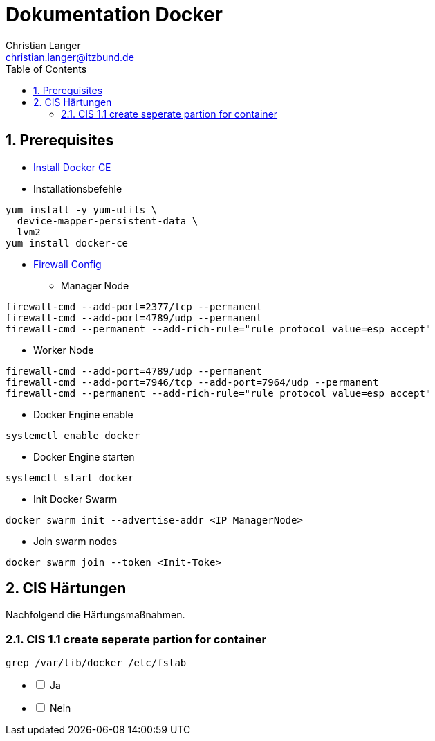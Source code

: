 :Author:    Christian Langer
:Email:     christian.langer@itzbund.de
:Date:      20181201
:Revision:  0.1
:page-layout: docs
:sectnums:
:source-highlighter: pygments
:pygments-style: manni
:pygments-linenums-mode: inline


:toc: right

# Dokumentation Docker

## Prerequisites

* https://docs.docker.com/install/linux/docker-ce/centos/#install-docker-ce[Install Docker CE]
* Installationsbefehle
[source,linenums]
----
yum install -y yum-utils \
  device-mapper-persistent-data \
  lvm2
yum install docker-ce
----
* https://docs.docker.com/engine/swarm/swarm-tutorial/#the-ip-address-of-the-manager-machine[Firewall Config]
** Manager Node
[source,sh]
----
firewall-cmd --add-port=2377/tcp --permanent
firewall-cmd --add-port=4789/udp --permanent
firewall-cmd --permanent --add-rich-rule="rule protocol value=esp accept"
----
** Worker Node
[source, sh]
----
firewall-cmd --add-port=4789/udp --permanent
firewall-cmd --add-port=7946/tcp --add-port=7964/udp --permanent
firewall-cmd --permanent --add-rich-rule="rule protocol value=esp accept"
----
* Docker Engine enable
[source, sh]
----
systemctl enable docker
----
* Docker Engine starten
[source, sh]
----
systemctl start docker
----
* Init Docker Swarm
[source, sh]
----
docker swarm init --advertise-addr <IP ManagerNode>
----
* Join swarm nodes
[source, sh]
----
docker swarm join --token <Init-Toke>
----

## CIS Härtungen

Nachfolgend die Härtungsmaßnahmen.

### CIS 1.1 create seperate partion for container

[source, sh]
----
grep /var/lib/docker /etc/fstab
----
[%interactive]
* [ ] Ja
* [ ] Nein
